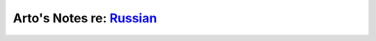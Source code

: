*****************************************************************************
Arto's Notes re: `Russian <https://en.wikipedia.org/wiki/Russian_language>`__
*****************************************************************************
